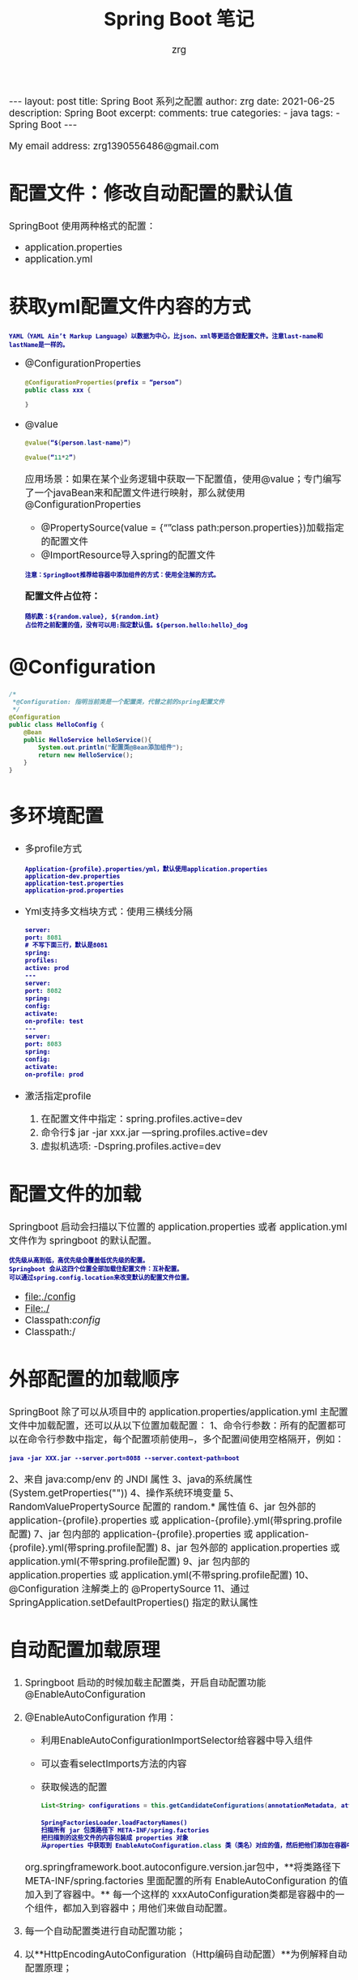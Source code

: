 #+TITLE:  Spring Boot 笔记
#+AUTHOR:    zrg
#+EMAIL:     zrg1390556487@gmail.com
#+LANGUAGE:  cn
#+OPTIONS:   H:6 num:t toc:nil \n:nil @:t ::t |:t ^:nil -:t f:t *:t <:t
#+OPTIONS:   TeX:t LaTeX:t skip:nil d:nil todo:t pri:nil tags:not-in-toc
#+INFOJS_OPT: view:plain toc:t ltoc:t mouse:underline buttons:0 path:http://cs3.swfc.edu.cn/~20121156044/.org-info.js />
#+HTML_HEAD: <link rel="stylesheet" type="text/css" href="http://cs3.swfu.edu.cn/~20121156044/.org-manual.css" />
#+EXPORT_SELECT_TAGS: export
#+HTML_HEAD_EXTRA: <style>body {font-size:14pt} code {font-weight:bold;font-size:12px; color:darkblue}</style>
#+EXPORT_EXCLUDE_TAGS: noexport
#+LINK_UP:   
#+LINK_HOME: 
#+XSLT: 

#+STARTUP: showall indent
#+STARTUP: hidestars
#+BEGIN_EXPORT HTML
---
layout: post
title: Spring Boot 系列之配置
author: zrg
date: 2021-06-25
description: Spring Boot
excerpt: 
comments: true
categories: 
- java
tags:
- Spring Boot
---
#+END_EXPORT

# (setq org-export-html-use-infojs nil)
My email address: zrg1390556486@gmail.com
# (setq org-export-html-style nil)


* 配置文件：修改自动配置的默认值

SpringBoot 使用两种格式的配置：
- application.properties
- application.yml

* 获取yml配置文件内容的方式
: YAML（YAML Ain’t Markup Language）以数据为中心，比json、xml等更适合做配置文件。注意last-name和lastName是一样的。

- @ConfigurationProperties
  #+begin_src java
    @ConfigurationProperties(prefix = “person”)
    public class xxx {

    }
  #+end_src

- @value
  #+begin_src java
    @value(“${person.last-name}”)

    @value(“11*2”)
  #+end_src

  应用场景：如果在某个业务逻辑中获取一下配置值，使用@value；专门编写了一个javaBean来和配置文件进行映射，那么就使用@ConfigurationProperties
  - @PropertySource(value = {“”class path:person.properties})加载指定的配置文件
  - @ImportResource导入spring的配置文件

  : 注意：SpringBoot推荐给容器中添加组件的方式：使用全注解的方式。

  **配置文件占位符：**
  : 随机数：${random.value}, ${random.int}
  : 占位符之前配置的值，没有可以用:指定默认值。${person.hello:hello}_dog
* @Configuration
#+begin_src java
  /*
   ,*@Configuration: 指明当前类是一个配置类，代替之前的spring配置文件
   ,*/
  @Configuration
  public class HelloConfig {
      @Bean
      public HelloService helloService(){
          System.out.println("配置类@Bean添加组件");
          return new HelloService();
      }
  }
#+end_src

* 多环境配置
- 多profile方式
  : Application-{profile}.properties/yml，默认使用application.properties
  : application-dev.properties
  : application-test.properties
  : application-prod.properties

- Yml支持多文档块方式：使用三横线分隔
  #+begin_src emacs-lisp
    server:
    port: 8081
    # 不写下面三行，默认是8081
    spring:
    profiles:
    active: prod
    ---
    server:
    port: 8082
    spring:
    config:
    activate:
    on-profile: test
    ---
    server:
    port: 8083
    spring:
    config:
    activate:
    on-profile: prod
  #+end_src

- 激活指定profile
  1. 在配置文件中指定：spring.profiles.active=dev
  2. 命令行$ jar -jar xxx.jar —spring.profiles.active=dev
  3. 虚拟机选项: -Dspring.profiles.active=dev

* 配置文件的加载

Springboot 启动会扫描以下位置的 application.properties 或者 application.yml 文件作为 springboot 的默认配置。
: 优先级从高到低，高优先级会覆盖低优先级的配置。
: Springboot 会从这四个位置全部加载住配置文件：互补配置。
: 可以通过spring.config.location来改变默认的配置文件位置。

- file:./config
- File:./
- Classpath:/config/
- Classpath:/

* 外部配置的加载顺序
SpringBoot 除了可以从项目中的 application.properties/application.yml 主配置文件中加载配置，还可以从以下位置加载配置：
1、命令行参数：所有的配置都可以在命令行参数中指定，每个配置项前使用–，多个配置间使用空格隔开，例如：
: java -jar XXX.jar --server.port=8088 --server.context-path=boot
2、来自 java:comp/env 的 JNDI 属性
3、java的系统属性(System.getProperties(""))
4、操作系统环境变量
5、RandomValuePropertySource 配置的 random.* 属性值
6、jar 包外部的 application-{profile}.properties 或 application-{profile}.yml(带spring.profile配置)
7、jar 包内部的 application-{profile}.properties 或 application-{profile}.yml(带spring.profile配置)
8、jar 包外部的 application.properties 或 application.yml(不带spring.profile配置)
9、jar 包内部的 application.properties 或 application.yml(不带spring.profile配置)
10、@Configuration 注解类上的 @PropertySource
11、通过 SpringApplication.setDefaultProperties() 指定的默认属性

* 自动配置加载原理
1. Springboot 启动的时候加载主配置类，开启自动配置功能 @EnableAutoConfiguration
2. @EnableAutoConfiguration 作用：
   - 利用EnableAutoConfigurationImportSelector给容器中导入组件
   - 可以查看selectImports方法的内容
   - 获取候选的配置     
     #+begin_src java
       List<String> configurations = this.getCandidateConfigurations(annotationMetadata, attributes);
     #+end_src

     #+begin_src emacs-lisp
       SpringFactoriesLoader.loadFactoryNames()
       扫描所有 jar 包类路径下 META-INF/spring.factories
       把扫描到的这些文件的内容包装成 properties 对象
       从properties 中获取到 EnableAutoConfiguration.class 类（类名）对应的值，然后把他们添加在容器中
     #+end_src

   org.springframework.boot.autoconfigure.version.jar包中，**将类路径下 META-INF/spring.factories 里面配置的所有 EnableAutoConfiguration 的值加入到了容器中。**
   每一个这样的 xxxAutoConfiguration类都是容器中的一个组件，都加入到容器中；用他们来做自动配置。
3. 每一个自动配置类进行自动配置功能；
4. 以**HttpEncodingAutoConfiguration（Http编码自动配置）**为例解释自动配置原理；
   #+begin_src java
     //表示这是一个配置类，以前编写的配置文件一样，也可以给容器中添加组件
     @Configuration(proxyBeanMethods = false)

     //启动指定类的ConfigurationProperties功能；将配置文件中对应的值和HttpEncodingProperties绑定起来；
     //并把HttpEncodingProperties加入到ioc容器中
     @EnableConfigurationProperties({ServerProperties.class})

     //Spring底层@Conditional注解（Spring注解版），根据不同的条件，如果满足指定的条件，
     //整个配置类里面的配置就会生效；判断当前应用是否是web应用，如果是，当前配置类生效
     @ConditionalOnWebApplication(type = Type.SERVLET)
     //判断当前项目有没有这个类CharacterEncodingFilter；SpringMVC中进行乱码解决的过滤器；
     @ConditionalOnClass({CharacterEncodingFilter.class})

     //判断配置文件中是否存在某个配置spring.http.encoding.enabled；如果不存在，判断也是成立的
     //即使我们配置文件中不配置pring.http.encoding.enabled=true，也是默认生效的；
     @ConditionalOnProperty(
                            prefix = "server.servlet.encoding",
                            value = {"enabled"},
                            matchIfMissing = true
                            )

     public class HttpEncodingAutoConfiguration {
         //他已经和SpringBoot的配置文件映射了
         private final Encoding properties;

         //只有一个有参构造器的情况下，参数的值就会从容器中拿
         public HttpEncodingAutoConfiguration(ServerProperties properties) {
             this.properties = properties.getServlet().getEncoding();
         }

         @Bean //给容器中添加一个组件，这个组件的某些值需要从properties中获取
         @ConditionalOnMissingBean //判断容器没有这个组件？
         public CharacterEncodingFilter characterEncodingFilter() {
             CharacterEncodingFilter filter = new OrderedCharacterEncodingFilter();
             filter.setEncoding(this.properties.getCharset().name());
             filter.setForceRequestEncoding(this.properties.shouldForce(org.springframework.boot.web.servlet.server.Encoding.Type.REQUEST));
             filter.setForceResponseEncoding(this.properties.shouldForce(org.springframework.boot.web.servlet.server.Encoding.Type.RESPONSE));
             return filter;
         }

         @Bean
         public HttpEncodingAutoConfiguration.LocaleCharsetMappingsCustomizer localeCharsetMappingsCustomizer() {
             return new HttpEncodingAutoConfiguration.LocaleCharsetMappingsCustomizer(this.properties);
         }

         static class LocaleCharsetMappingsCustomizer implements WebServerFactoryCustomizer<ConfigurableServletWebServerFactory>, Ordered {
             private final Encoding properties;

             LocaleCharsetMappingsCustomizer(Encoding properties) {
                 this.properties = properties;
             }

             public void customize(ConfigurableServletWebServerFactory factory) {
                 if (this.properties.getMapping() != null) {
                     factory.setLocaleCharsetMappings(this.properties.getMapping());
                 }

             }

             public int getOrder() {
                 return 0;
             }
         }
     }
   #+end_src

   根据当前不同的条件判断，决定这个配置类是否生效。一但这个配置类生效；这个配置类就会给容器中添加各种组件；这些组件的属性是从对应的properties类中获取的，这些类里面的每一个属性又是和配置文件绑定的。

   **总结：**
   所有在配置文件中能配置的属性都是在 xxxxProperties 类中封装着，配置文件能配置什么就可以参照某个功能对应的这个属性类（能配置的属性都是来源于这个功能的 properties 类）。

   **精髓：**
   - SpringBoot启动会加载大量的自动配置类
   - 我们看我们需要的功能有没有SpringBoot默认写好的自动配置类；
   - 我们再来看这个自动配置类中到底配置了哪些组件；（只要我们要用的组件有，我们就不需要再来配置了）
   - 给容器中自动配置类添加组件的时候，会从properties类中获取某些属性。我们就可以在配置文件中指定这些属性的值；
5. Springboot 加载原理图：
   [[file:{{site.url}}/assets/images/spring/springboot-load-princible.jpeg]]
* @Conditional & 自动配置报告
1. @Conditional派生注解
   : 作用：必须是@Conditional指定的条件成立，才给容器中添加组件，配置配里面的所有内容才生效。
   #+begin_src emacs-lisp
     @Conditional扩展注解	作用（判断是否满足当前指定条件）
     @ConditionalOnJava	系统的java版本是否符合要求
     @ConditionalOnBean	容器中存在指定Bean；
     @ConditionalOnMissingBean	容器中不存在指定Bean；
     @ConditionalOnExpression	满足SpEL表达式指定
     @ConditionalOnClass	系统中有指定的类
     @ConditionalOnMissingClass	系统中没有指定的类
     @ConditionalOnSingleCandidate	容器中只有一个指定的Bean，或者这个Bean是首选Bean
     @ConditionalOnProperty	系统中指定的属性是否有指定的值
     @ConditionalOnResource	类路径下是否存在指定资源文件
     @ConditionalOnWebApplication	当前是web环境
     @ConditionalOnNotWebApplication	当前不是web环境
     @ConditionalOnJndi	JNDI存在指定项

   #+end_src
2. 怎么知道哪些自动配置类生效？
   : 可以通过 application.properties 启用 debug=true 属性；来让控制台打印自动配置报告。
   - Positive matches:（自动配置类启用的）
   - Negative matches:（没有启动，没有匹配成功的自动配置类）

